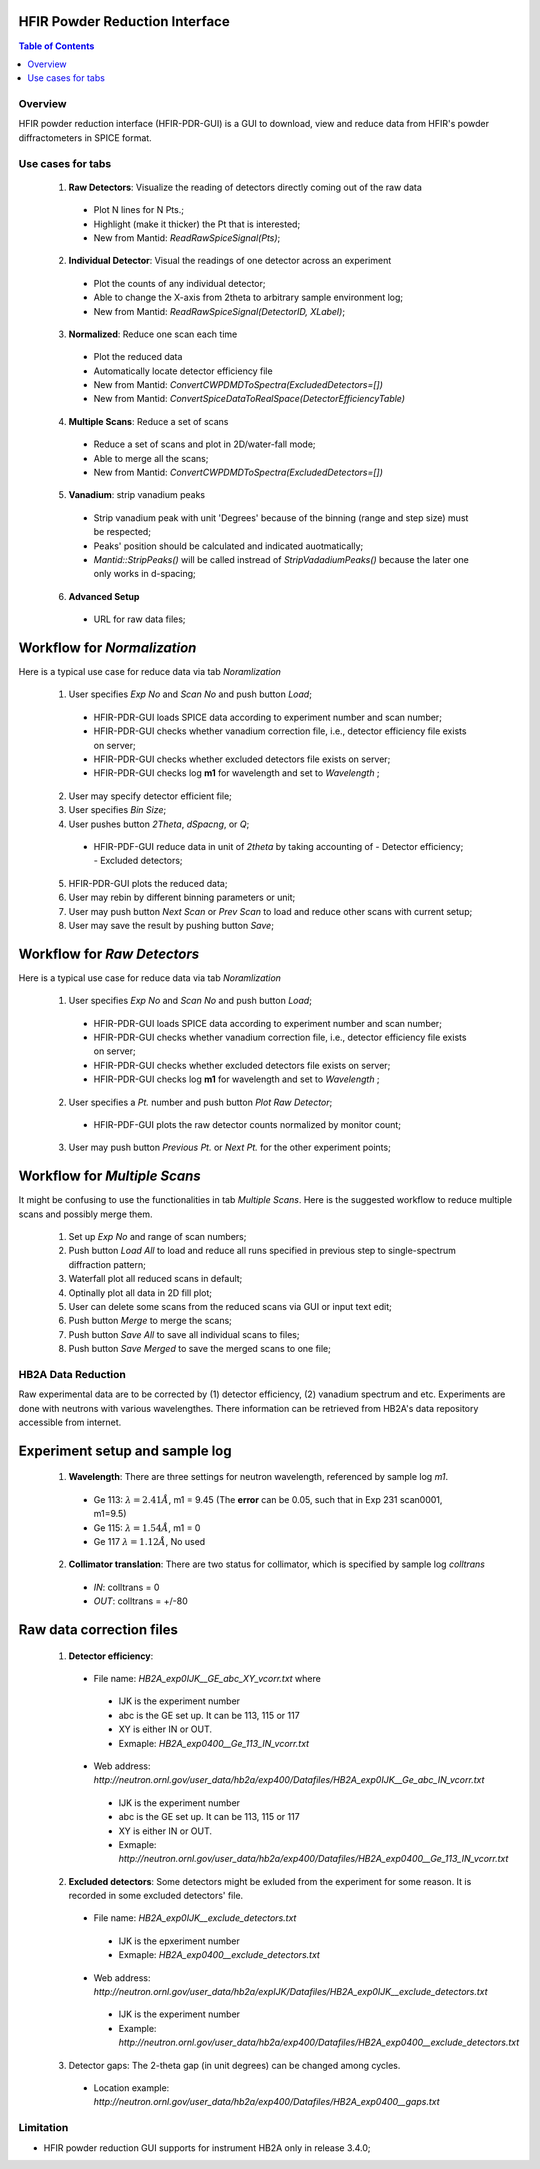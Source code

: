 HFIR Powder Reduction Interface
===============================

.. contents:: Table of Contents
  :local:
  
Overview
--------

HFIR powder reduction interface (HFIR-PDR-GUI) is a GUI to download, view and reduce data from HFIR's powder diffractometers
in SPICE format. 


Use cases for tabs
------------------

  1. **Raw Detectors**: Visualize the reading of detectors directly coming out of the raw data
    * Plot N lines for N Pts.;
    * Highlight (make it thicker) the Pt that is interested;
    * New from Mantid:  *ReadRawSpiceSignal(Pts)*;
  2. **Individual Detector**: Visual the readings of one detector across an experiment
    * Plot the counts of any individual detector;
    * Able to change the X-axis from 2theta to arbitrary sample environment log;
    * New from Mantid: *ReadRawSpiceSignal(DetectorID, XLabel)*;
  3. **Normalized**: Reduce one scan each time
    * Plot the reduced data
    * Automatically locate detector efficiency file
    * New from Mantid: *ConvertCWPDMDToSpectra(ExcludedDetectors=[])*
    * New from Mantid: *ConvertSpiceDataToRealSpace(DetectorEfficiencyTable)*
  4. **Multiple Scans**: Reduce a set of scans
    * Reduce a set of scans and plot in 2D/water-fall mode;
    * Able to merge all the scans;
    * New from Mantid: *ConvertCWPDMDToSpectra(ExcludedDetectors=[])*
  5. **Vanadium**: strip vanadium peaks
    * Strip vanadium peak with unit 'Degrees' because of the binning (range and step size) must be respected;
    * Peaks' position should be calculated and indicated auotmatically;
    * *Mantid::StripPeaks()* will be called instread of *StripVadadiumPeaks()* because
      the later one only works in d-spacing;
  6. **Advanced Setup**
    * URL for raw data files; 


Workflow for *Normalization*
============================

Here is a typical use case for reduce data via tab *Noramlization*

 1. User specifies *Exp No* and *Scan No* and push button *Load*;
   * HFIR-PDR-GUI loads SPICE data according to experiment number and scan number;
   * HFIR-PDR-GUI checks whether vanadium correction file, i.e., detector efficiency file exists on server;
   * HFIR-PDR-GUI checks whether excluded detectors file exists on server;
   * HFIR-PDR-GUI checks log **m1** for wavelength and set to *Wavelength* ;
 2. User may specify detector efficient file;
 3. User specifies *Bin Size*; 
 4. User pushes button *2Theta*, *dSpacng*, or *Q*;
   * HFIR-PDF-GUI reduce data in unit of *2theta* by taking accounting of 
     - Detector efficiency;
     - Excluded detectors; 
 5. HFIR-PDR-GUI plots the reduced data;
 6. User may rebin by different binning parameters or unit;
 7. User may push button *Next Scan* or *Prev Scan* to load and reduce other scans with current setup;
 8. User may save the result by pushing button *Save*;


Workflow for *Raw Detectors*
============================

Here is a typical use case for reduce data via tab *Noramlization*

 1. User specifies *Exp No* and *Scan No* and push button *Load*;
   * HFIR-PDR-GUI loads SPICE data according to experiment number and scan number;
   * HFIR-PDR-GUI checks whether vanadium correction file, i.e., detector efficiency file exists on server;
   * HFIR-PDR-GUI checks whether excluded detectors file exists on server;
   * HFIR-PDR-GUI checks log **m1** for wavelength and set to *Wavelength* ;
 2. User specifies a *Pt.* number and push button *Plot Raw Detector*;
   * HFIR-PDF-GUI plots the raw detector counts normalized by monitor count;
 3. User may push button *Previous Pt.* or *Next Pt.* for the other experiment points;



Workflow for *Multiple Scans*
=======================================

It might be confusing to use the functionalities in tab *Multiple Scans*. 
Here is the suggested workflow to reduce multiple scans and possibly merge them.

 1. Set up *Exp No* and range of scan numbers;
 2. Push button *Load All* to load and reduce all runs specified in previous step to single-spectrum diffraction pattern;
 3. Waterfall plot all reduced scans in default;
 4. Optinally plot all data in 2D fill plot;
 5. User can delete some scans from the reduced scans via GUI or input text edit;
 6. Push button *Merge* to merge the scans;
 7. Push button *Save All* to save all individual scans to files;
 8. Push button *Save Merged* to save the merged scans to one file; 


HB2A Data Reduction
-------------------

Raw experimental data are to be corrected by (1) detector efficiency, (2) vanadium spectrum and etc. 
Experiments are done with neutrons with various wavelengthes.  
There information can be retrieved from HB2A's data repository accessible from internet. 

Experiment setup and sample log
===============================

 1. **Wavelength**: There are three settings for neutron wavelength, referenced by sample log *m1*. 
   * Ge 113: :math:`\lambda = 2.41 \AA`, m1 = 9.45  (The **error** can be 0.05, such that in Exp 231 scan0001, m1=9.5)
   * Ge 115: :math:`\lambda = 1.54 \AA`, m1 = 0
   * Ge 117  :math:`\lambda = 1.12 \AA`, No used

 2. **Collimator translation**: There are two status for collimator, which is specified by sample log *colltrans*
   * *IN*:  colltrans = 0
   * *OUT*: colltrans = +/-80


Raw data correction files
=========================

 1. **Detector efficiency**: 
   * File name: *HB2A_exp0IJK__GE_abc_XY_vcorr.txt* where
    - IJK is the experiment number
    - abc is the GE set up.  It can be 113, 115 or 117
    - XY is either IN or OUT. 
    - Exmaple: *HB2A_exp0400__Ge_113_IN_vcorr.txt*
   * Web address: *http://neutron.ornl.gov/user_data/hb2a/exp400/Datafiles/HB2A_exp0IJK__Ge_abc_IN_vcorr.txt*
    - IJK is the experiment number
    - abc is the GE set up.  It can be 113, 115 or 117
    - XY is either IN or OUT. 
    - Exmaple: *http://neutron.ornl.gov/user_data/hb2a/exp400/Datafiles/HB2A_exp0400__Ge_113_IN_vcorr.txt*

 2. **Excluded detectors**:  Some detectors might be exluded from the experiment for some reason.  It is recorded in some excluded detectors' file.
   * File name: *HB2A_exp0IJK__exclude_detectors.txt*
    - IJK is the epxeriment number
    - Exmaple: *HB2A_exp0400__exclude_detectors.txt*
   * Web address: *http://neutron.ornl.gov/user_data/hb2a/expIJK/Datafiles/HB2A_exp0IJK__exclude_detectors.txt*
    - IJK is the experiment number
    - Example: *http://neutron.ornl.gov/user_data/hb2a/exp400/Datafiles/HB2A_exp0400__exclude_detectors.txt*

 3. Detector gaps: The 2-theta gap (in unit degrees) can be changed among cycles. 
   * Location example: *http://neutron.ornl.gov/user_data/hb2a/exp400/Datafiles/HB2A_exp0400__gaps.txt*


Limitation
----------

* HFIR powder reduction GUI supports for instrument HB2A only in release 3.4.0;


